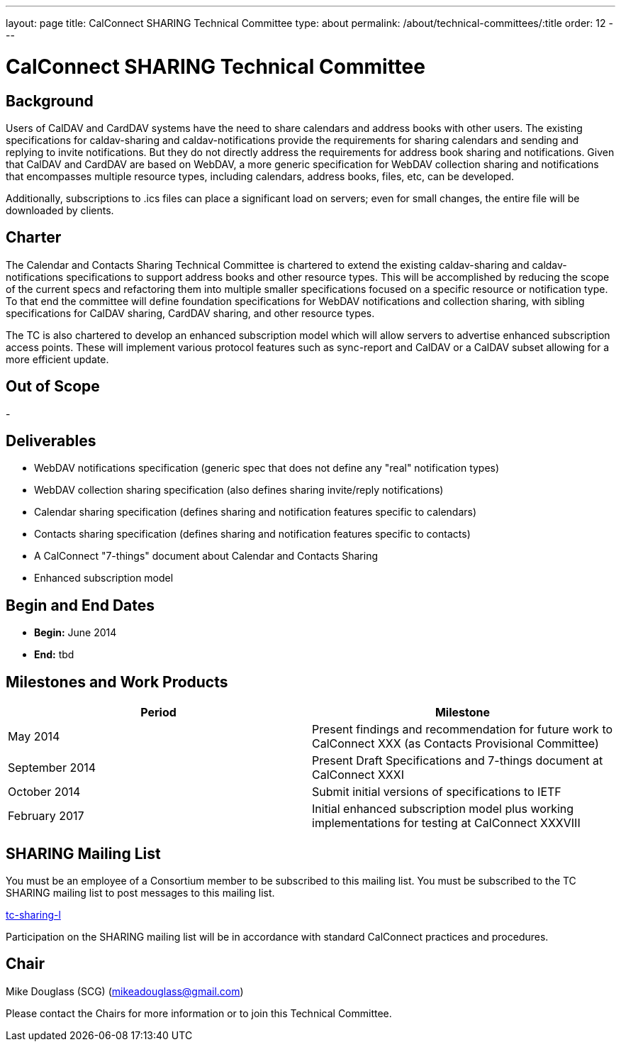 ---
layout: page
title: CalConnect SHARING Technical Committee
type: about
permalink: /about/technical-committees/:title
order: 12
---

= CalConnect SHARING Technical Committee

== Background

Users of CalDAV and CardDAV systems have the need to share calendars and address books with other users. The existing specifications for caldav-sharing and caldav-notifications provide the requirements for sharing calendars and sending and replying to invite notifications. But they do not directly address the requirements for address book sharing and notifications. Given that CalDAV and CardDAV are based on WebDAV, a more generic specification for WebDAV collection sharing and notifications that encompasses multiple resource types, including calendars, address books, files, etc, can be developed.

Additionally, subscriptions to .ics files can place a significant load on servers; even for small changes, the entire file will be downloaded by clients.

== Charter

The Calendar and Contacts Sharing Technical Committee is chartered to extend the existing caldav-sharing and caldav-notifications specifications to support address books and other resource types. This will be accomplished by reducing the scope of the current specs and refactoring them into multiple smaller specifications focused on a specific resource or notification type. To that end the committee will define foundation specifications for WebDAV notifications and collection sharing, with sibling specifications for CalDAV sharing, CardDAV sharing, and other resource types.

The TC is also chartered to develop an enhanced subscription model which will allow servers to advertise enhanced subscription access points.  These will implement various protocol features such as sync-report and CalDAV or a CalDAV subset allowing for a more efficient update.

== Out of Scope

-

== Deliverables

* WebDAV notifications specification (generic spec that does not define any "real" notification types)
* WebDAV collection sharing specification (also defines sharing invite/reply notifications)
* Calendar sharing specification (defines sharing and notification features specific to calendars)
* Contacts sharing specification (defines sharing and notification features specific to contacts)
* A CalConnect "7-things" document about Calendar and Contacts Sharing
* Enhanced subscription model

== Begin and End Dates

* *Begin:* June 2014
* *End:* tbd

== Milestones and Work Products

[cols="1,1"]
|===
|Period |Milestone

|May 2014
|Present findings and recommendation for future work to CalConnect XXX (as Contacts Provisional Committee)

|September 2014
|Present Draft Specifications and 7-things document at CalConnect XXXI

|October 2014
|Submit initial versions of specifications to IETF

|February 2017
|Initial enhanced subscription model plus working implementations for testing at CalConnect XXXVIII
|===

== SHARING Mailing List

You must be an employee of a Consortium member to be subscribed to this mailing list.
You must be subscribed to the TC SHARING mailing list to post messages to this mailing list.

mailto:tc-sharing-l@lists.calconnect.org[tc-sharing-l]

Participation on the SHARING mailing list will be in accordance with standard CalConnect practices and procedures.

== Chair

Mike Douglass (SCG) (mailto:mikeadouglass@gmail.com[mikeadouglass@gmail.com])

Please contact the Chairs for more information or to join this Technical Committee.
